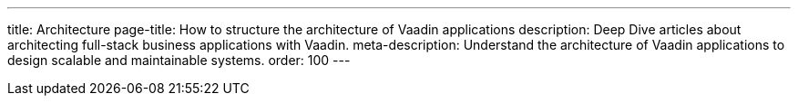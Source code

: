 ---
title: Architecture
page-title: How to structure the architecture of Vaadin applications
description: Deep Dive articles about architecting full-stack business applications with Vaadin.
meta-description: Understand the architecture of Vaadin applications to design scalable and maintainable systems.
order: 100
---

